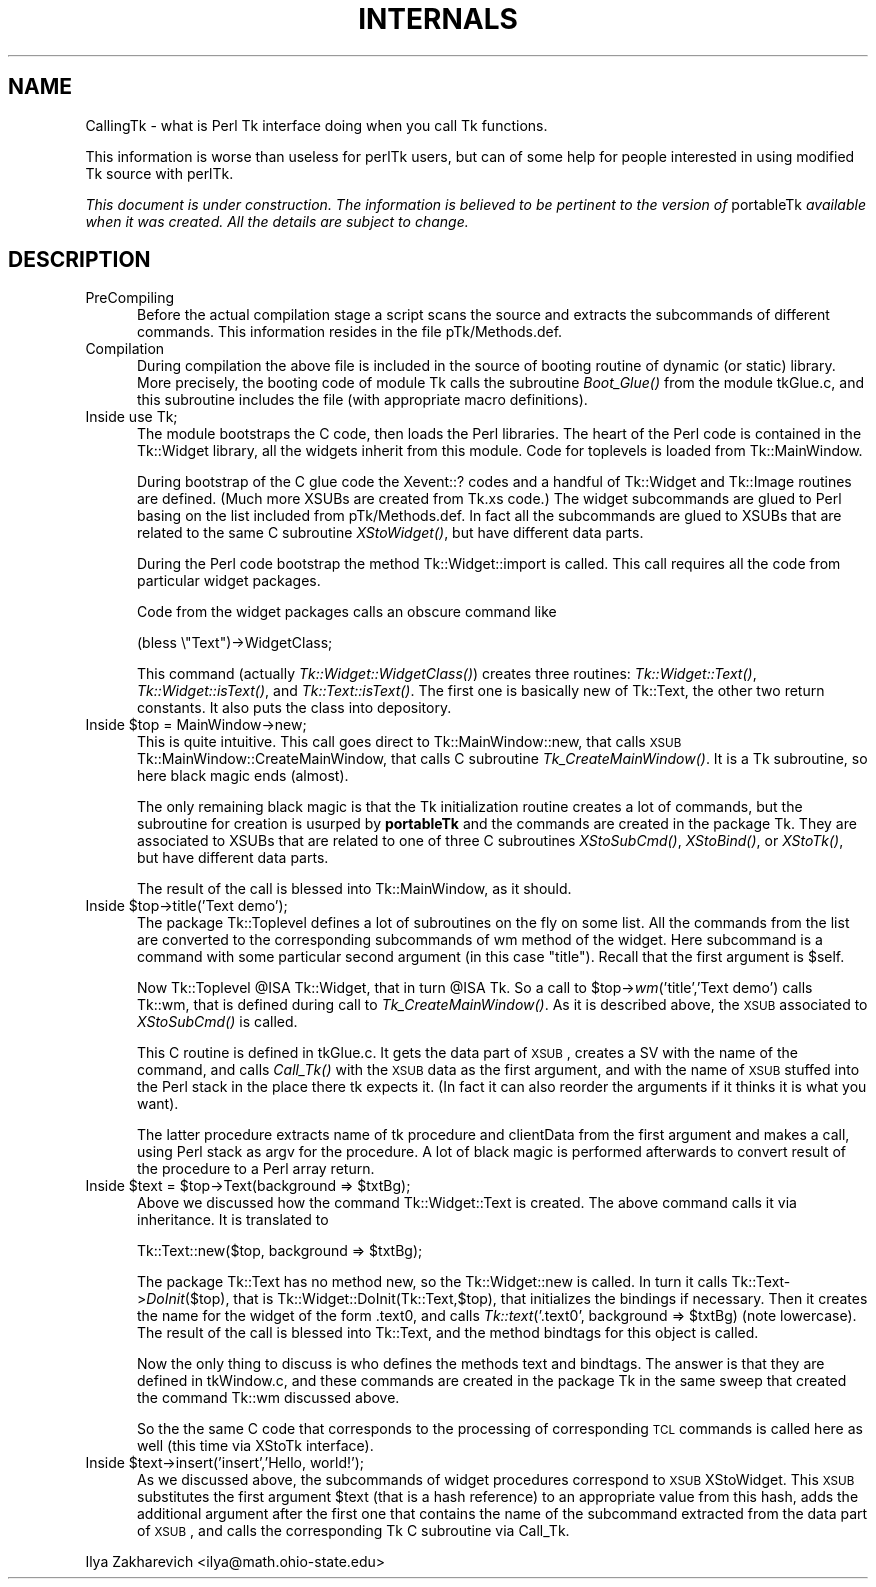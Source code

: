 .rn '' }`
''' $RCSfile$$Revision$$Date$
'''
''' $Log$
'''
.de Sh
.br
.if t .Sp
.ne 5
.PP
\fB\\$1\fR
.PP
..
.de Sp
.if t .sp .5v
.if n .sp
..
.de Ip
.br
.ie \\n(.$>=3 .ne \\$3
.el .ne 3
.IP "\\$1" \\$2
..
.de Vb
.ft CW
.nf
.ne \\$1
..
.de Ve
.ft R

.fi
..
'''
'''
'''     Set up \*(-- to give an unbreakable dash;
'''     string Tr holds user defined translation string.
'''     Bell System Logo is used as a dummy character.
'''
.tr \(*W-|\(bv\*(Tr
.ie n \{\
.ds -- \(*W-
.ds PI pi
.if (\n(.H=4u)&(1m=24u) .ds -- \(*W\h'-12u'\(*W\h'-12u'-\" diablo 10 pitch
.if (\n(.H=4u)&(1m=20u) .ds -- \(*W\h'-12u'\(*W\h'-8u'-\" diablo 12 pitch
.ds L" ""
.ds R" ""
'''   \*(M", \*(S", \*(N" and \*(T" are the equivalent of
'''   \*(L" and \*(R", except that they are used on ".xx" lines,
'''   such as .IP and .SH, which do another additional levels of
'''   double-quote interpretation
.ds M" """
.ds S" """
.ds N" """""
.ds T" """""
.ds L' '
.ds R' '
.ds M' '
.ds S' '
.ds N' '
.ds T' '
'br\}
.el\{\
.ds -- \(em\|
.tr \*(Tr
.ds L" ``
.ds R" ''
.ds M" ``
.ds S" ''
.ds N" ``
.ds T" ''
.ds L' `
.ds R' '
.ds M' `
.ds S' '
.ds N' `
.ds T' '
.ds PI \(*p
'br\}
.\"	If the F register is turned on, we'll generate
.\"	index entries out stderr for the following things:
.\"		TH	Title 
.\"		SH	Header
.\"		Sh	Subsection 
.\"		Ip	Item
.\"		X<>	Xref  (embedded
.\"	Of course, you have to process the output yourself
.\"	in some meaninful fashion.
.if \nF \{
.de IX
.tm Index:\\$1\t\\n%\t"\\$2"
..
.nr % 0
.rr F
.\}
.TH INTERNALS 1 "Tk402.003" "2/Aug/97" "perl/Tk Documentation"
.UC
.if n .hy 0
.if n .na
.ds C+ C\v'-.1v'\h'-1p'\s-2+\h'-1p'+\s0\v'.1v'\h'-1p'
.de CQ          \" put $1 in typewriter font
.ft CW
'if n "\c
'if t \\&\\$1\c
'if n \\&\\$1\c
'if n \&"
\\&\\$2 \\$3 \\$4 \\$5 \\$6 \\$7
'.ft R
..
.\" @(#)ms.acc 1.5 88/02/08 SMI; from UCB 4.2
.	\" AM - accent mark definitions
.bd B 3
.	\" fudge factors for nroff and troff
.if n \{\
.	ds #H 0
.	ds #V .8m
.	ds #F .3m
.	ds #[ \f1
.	ds #] \fP
.\}
.if t \{\
.	ds #H ((1u-(\\\\n(.fu%2u))*.13m)
.	ds #V .6m
.	ds #F 0
.	ds #[ \&
.	ds #] \&
.\}
.	\" simple accents for nroff and troff
.if n \{\
.	ds ' \&
.	ds ` \&
.	ds ^ \&
.	ds , \&
.	ds ~ ~
.	ds ? ?
.	ds ! !
.	ds /
.	ds q
.\}
.if t \{\
.	ds ' \\k:\h'-(\\n(.wu*8/10-\*(#H)'\'\h"|\\n:u"
.	ds ` \\k:\h'-(\\n(.wu*8/10-\*(#H)'\`\h'|\\n:u'
.	ds ^ \\k:\h'-(\\n(.wu*10/11-\*(#H)'^\h'|\\n:u'
.	ds , \\k:\h'-(\\n(.wu*8/10)',\h'|\\n:u'
.	ds ~ \\k:\h'-(\\n(.wu-\*(#H-.1m)'~\h'|\\n:u'
.	ds ? \s-2c\h'-\w'c'u*7/10'\u\h'\*(#H'\zi\d\s+2\h'\w'c'u*8/10'
.	ds ! \s-2\(or\s+2\h'-\w'\(or'u'\v'-.8m'.\v'.8m'
.	ds / \\k:\h'-(\\n(.wu*8/10-\*(#H)'\z\(sl\h'|\\n:u'
.	ds q o\h'-\w'o'u*8/10'\s-4\v'.4m'\z\(*i\v'-.4m'\s+4\h'\w'o'u*8/10'
.\}
.	\" troff and (daisy-wheel) nroff accents
.ds : \\k:\h'-(\\n(.wu*8/10-\*(#H+.1m+\*(#F)'\v'-\*(#V'\z.\h'.2m+\*(#F'.\h'|\\n:u'\v'\*(#V'
.ds 8 \h'\*(#H'\(*b\h'-\*(#H'
.ds v \\k:\h'-(\\n(.wu*9/10-\*(#H)'\v'-\*(#V'\*(#[\s-4v\s0\v'\*(#V'\h'|\\n:u'\*(#]
.ds _ \\k:\h'-(\\n(.wu*9/10-\*(#H+(\*(#F*2/3))'\v'-.4m'\z\(hy\v'.4m'\h'|\\n:u'
.ds . \\k:\h'-(\\n(.wu*8/10)'\v'\*(#V*4/10'\z.\v'-\*(#V*4/10'\h'|\\n:u'
.ds 3 \*(#[\v'.2m'\s-2\&3\s0\v'-.2m'\*(#]
.ds o \\k:\h'-(\\n(.wu+\w'\(de'u-\*(#H)/2u'\v'-.3n'\*(#[\z\(de\v'.3n'\h'|\\n:u'\*(#]
.ds d- \h'\*(#H'\(pd\h'-\w'~'u'\v'-.25m'\f2\(hy\fP\v'.25m'\h'-\*(#H'
.ds D- D\\k:\h'-\w'D'u'\v'-.11m'\z\(hy\v'.11m'\h'|\\n:u'
.ds th \*(#[\v'.3m'\s+1I\s-1\v'-.3m'\h'-(\w'I'u*2/3)'\s-1o\s+1\*(#]
.ds Th \*(#[\s+2I\s-2\h'-\w'I'u*3/5'\v'-.3m'o\v'.3m'\*(#]
.ds ae a\h'-(\w'a'u*4/10)'e
.ds Ae A\h'-(\w'A'u*4/10)'E
.ds oe o\h'-(\w'o'u*4/10)'e
.ds Oe O\h'-(\w'O'u*4/10)'E
.	\" corrections for vroff
.if v .ds ~ \\k:\h'-(\\n(.wu*9/10-\*(#H)'\s-2\u~\d\s+2\h'|\\n:u'
.if v .ds ^ \\k:\h'-(\\n(.wu*10/11-\*(#H)'\v'-.4m'^\v'.4m'\h'|\\n:u'
.	\" for low resolution devices (crt and lpr)
.if \n(.H>23 .if \n(.V>19 \
\{\
.	ds : e
.	ds 8 ss
.	ds v \h'-1'\o'\(aa\(ga'
.	ds _ \h'-1'^
.	ds . \h'-1'.
.	ds 3 3
.	ds o a
.	ds d- d\h'-1'\(ga
.	ds D- D\h'-1'\(hy
.	ds th \o'bp'
.	ds Th \o'LP'
.	ds ae ae
.	ds Ae AE
.	ds oe oe
.	ds Oe OE
.\}
.rm #[ #] #H #V #F C
.SH "NAME"
CallingTk \-  what is Perl Tk interface doing when you call Tk functions.
.PP
This information is worse than useless for \f(CWperlTk\fR users, but can of
some help for people interested in using modified Tk source with
\f(CWperlTk\fR.
.PP
\fIThis document is under construction. The information is believed to
be pertinent to the version of\fR \f(CWportableTk\fR \fIavailable when it was
created. All the details are subject to change.\fR
.SH "DESCRIPTION"
.Ip "PreCompiling" 5
Before the actual compilation stage a script scans the source
and extracts the subcommands of different commands. This information
resides in the file \f(CWpTk/Methods.def\fR.
.Ip "Compilation" 5
During compilation the above file is included in the source of booting
routine of dynamic (or static) library. More precisely, the booting
code of module \f(CWTk\fR calls the subroutine \fIBoot_Glue()\fR from the module
\f(CWtkGlue.c\fR, and this subroutine includes the file (with appropriate
macro definitions).
.Ip "Inside \f(CWuse Tk;\fR" 5
The module bootstraps the C code, then loads the Perl libraries. The
heart of the Perl code is contained in the \f(CWTk::Widget\fR library, all the
widgets inherit from this module. Code for toplevels is loaded from
\f(CWTk::MainWindow\fR. 
.Sp
During bootstrap of the C glue code the \f(CWXevent::?\fR codes and a
handful of \f(CWTk::Widget\fR and \f(CWTk::Image\fR routines are defined. (Much
more XSUBs are created from \f(CWTk.xs\fR code.) The widget subcommands are
glued to Perl basing on the list included from \f(CWpTk/Methods.def\fR. In
fact all the subcommands are glued to XSUBs that are related to the
same C subroutine \fIXStoWidget()\fR, but have different data parts.
.Sp
During the Perl code bootstrap the method \f(CWTk::Widget::import\fR is
called. This call requires all the code from particular widget
packages.
.Sp
Code from the widget packages calls an obscure command like
.Sp
.Vb 1
\&  (bless \e"Text")->WidgetClass;
.Ve
This command (actually \fITk::Widget::WidgetClass()\fR) creates three
routines: \fITk::Widget::Text()\fR, \fITk::Widget::isText()\fR, and
\fITk::Text::isText()\fR. The first one is basically \f(CWnew\fR of \f(CWTk::Text\fR,
the other two return constants. It also puts the class into
depository.
.Ip "Inside \f(CW$top = MainWindow->new;\fR" 5
This is quite intuitive. This call goes direct to
\f(CWTk::MainWindow::new\fR, that calls \s-1XSUB\s0
\f(CWTk::MainWindow::CreateMainWindow\fR, that calls C subroutine
\fITk_CreateMainWindow()\fR. It is a \f(CWTk\fR subroutine, so here black magic
ends (almost).
.Sp
The only remaining black magic is that the \f(CWTk\fR initialization
routine creates a lot of commands, but the subroutine for creation is
usurped by \fBportableTk\fR and the commands are created in the package
\f(CWTk\fR. They are associated to XSUBs that are related to one of three C
subroutines \fIXStoSubCmd()\fR, \fIXStoBind()\fR, or \fIXStoTk()\fR, but have different
data parts.
.Sp
The result of the call is blessed into \f(CWTk::MainWindow\fR, as it should.
.Ip "Inside \f(CW$top->title('Text demo');\fR" 5
The package \f(CWTk::Toplevel\fR defines a lot of subroutines on the fly on
some list. All the commands from the list are converted to the
corresponding subcommands of \f(CWwm\fR method of the widget. Here
subcommand is a command with some particular second argument (in this
case \f(CW"title"\fR). Recall that the first argument is \f(CW$self\fR.
.Sp
Now \f(CWTk::Toplevel\fR \f(CW@ISA\fR \f(CWTk::Widget\fR, that in turn \f(CW@ISA\fR \f(CWTk\fR. So a
call to \f(CW$top->\fIwm\fR\|('title','Text demo')\fR calls \f(CWTk::wm\fR, that is
defined during call to \fITk_CreateMainWindow()\fR. As it is described
above, the \s-1XSUB\s0 associated to \fIXStoSubCmd()\fR is called.
.Sp
This C routine is defined in \f(CWtkGlue.c\fR. It gets the data part of
\s-1XSUB\s0, creates a \f(CWSV\fR with the name of the command, and calls
\fICall_Tk()\fR with the \s-1XSUB\s0 data as the first argument, and with the name
of \s-1XSUB\s0 stuffed into the Perl stack in the place there \f(CWtk\fR expects
it. (In fact it can also reorder the arguments if it thinks it is
what you want).
.Sp
The latter procedure extracts name of \f(CWtk\fR procedure and
\f(CWclientData\fR from the first argument and makes a call, using Perl
stack as \f(CWargv\fR for the procedure. A lot of black magic is performed
afterwards to convert result of the procedure to a Perl array return.
.Ip "Inside \f(CW$text = $top->Text(background => $txtBg);\fR" 5
Above we discussed how the command \f(CWTk::Widget::Text\fR is created. The
above command calls it via inheritance. It is translated to 
.Sp
.Vb 1
\&  Tk::Text::new($top, background => $txtBg);
.Ve
The package \f(CWTk::Text\fR has no method \f(CWnew\fR, so the
\f(CWTk::Widget::new\fR is called. In turn it calls
\f(CWTk::Text->\fIDoInit\fR\|($top)\fR, that is
\f(CWTk::Widget::DoInit(Tk::Text,$top)\fR, that initializes the bindings if
necessary. Then it creates the name for the widget of the form
\&\f(CW.text0\fR, and calls \f(CW\fITk::text\fR\|('.text0', background => \f(CW$txtBg\fR)\fR
(note lowercase). The result of the call is blessed into \f(CWTk::Text\fR,
and the method \f(CWbindtags\fR for this object is called. 
.Sp
Now the only thing to discuss is who defines the methods \f(CWtext\fR and
\f(CWbindtags\fR. The answer is that they are defined in \f(CWtkWindow.c\fR,
and these commands are created in the package \f(CWTk\fR in the same sweep
that created the command \f(CWTk::wm\fR discussed above.
.Sp
So the the same C code that corresponds to the processing of
corresponding \s-1TCL\s0 commands is called here as well (this time via
\f(CWXStoTk\fR interface).
.Ip "Inside \f(CW$text->insert('insert','Hello, world!');\fR" 5
As we discussed above, the subcommands of widget procedures correspond
to \s-1XSUB\s0 \f(CWXStoWidget\fR. This \s-1XSUB\s0 substitutes the first argument \f(CW$text\fR
(that is a hash reference) to an appropriate value from this hash,
adds the additional argument after the first one that contains the
name of the subcommand extracted from the data part of \s-1XSUB\s0, and calls
the corresponding Tk C subroutine via \f(CWCall_Tk\fR.
.PP
Ilya Zakharevich <ilya@math.ohio-state.edu> 

.rn }` ''
.IX Title "INTERNALS 1"
.IX Name "CallingTk - what is Perl Tk interface doing when you call Tk functions."

.IX Header "NAME"

.IX Header "DESCRIPTION"

.IX Item "PreCompiling"

.IX Item "Compilation"

.IX Item "Inside \f(CWuse Tk;\fR"

.IX Item "Inside \f(CW$top = MainWindow->new;\fR"

.IX Item "Inside \f(CW$top->title('Text demo');\fR"

.IX Item "Inside \f(CW$text = $top->Text(background => $txtBg);\fR"

.IX Item "Inside \f(CW$text->insert('insert','Hello, world!');\fR"


